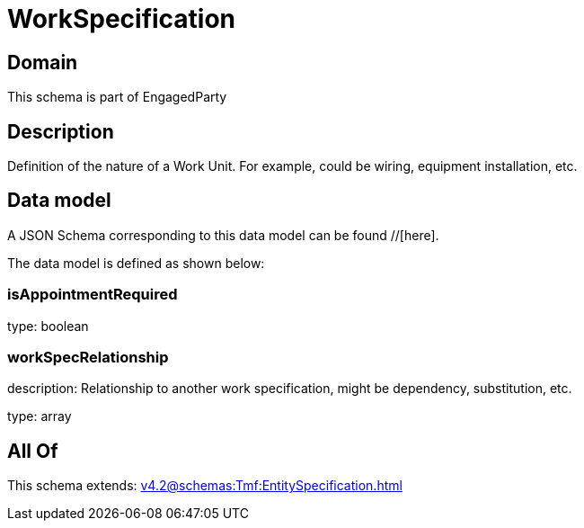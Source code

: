 = WorkSpecification

[#domain]
== Domain

This schema is part of EngagedParty

[#description]
== Description
Definition of the nature of a Work Unit. For example, could be wiring, equipment installation, etc.


[#data_model]
== Data model

A JSON Schema corresponding to this data model can be found //[here].

The data model is defined as shown below:


=== isAppointmentRequired
type: boolean


=== workSpecRelationship
description: Relationship to another work specification, might be dependency, substitution, etc.


type: array


[#all_of]
== All Of

This schema extends: xref:v4.2@schemas:Tmf:EntitySpecification.adoc[]
